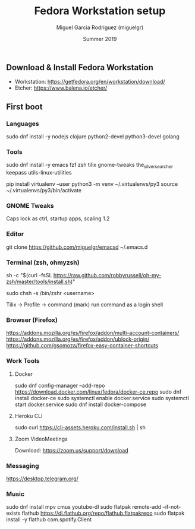 #+TITLE: Fedora Workstation setup
#+AUTHOR: Miguel Garcia Rodriguez (miguelgr)
#+DATE: Summer 2019

** Download & Install Fedora Workstation

- Workstation: https://getfedora.org/en/workstation/download/
- Etcher: https://www.balena.io/etcher/

** First boot

*** Languages

sudo dnf install -y nodejs clojure python2-devel python3-devel golang

*** Tools

sudo dnf install -y emacs fzf zsh tilix gnome-tweaks the_silver_searcher keepass utils-linux-utilities

pip install virtualenv --user
python3 -m venv ~/.virtualenvs/py3
source ~/.virtualenvs/py3/bin/activate

*** GNOME Tweaks

Caps lock as ctrl, startup apps, scaling 1.2

*** Editor

git clone https://github.com/miguelgr/emacsd ~/.emacs.d

*** Terminal (zsh, ohmyzsh)

sh -c "$(curl -fsSL https://raw.github.com/robbyrussell/oh-my-zsh/master/tools/install.sh)"

sudo chsh -s /bin/zshr <username>

Tilix -> Profile -> command (mark) run command as a login shell

*** Browser (Firefox)

https://addons.mozilla.org/es/firefox/addon/multi-account-containers/
https://addons.mozilla.org/es/firefox/addon/ublock-origin/
https://github.com/gsomoza/firefox-easy-container-shortcuts

*** Work Tools

**** Docker

sudo dnf config-manager --add-repo https://download.docker.com/linux/fedora/docker-ce.repo
sudo dnf install docker-ce
sudo systemctl enable docker.service
sudo systemctl start docker.service
sudo dnf install docker-compose

**** Heroku CLI
sudo curl https://cli-assets.heroku.com/install.sh | sh

**** Zoom VideoMeetings

Download: https://zoom.us/support/download

*** Messaging

https://desktop.telegram.org/

*** Music

sudo dnf install mpv cmus youtube-dl
sudo flatpak remote-add --if-not-exists flathub https://dl.flathub.org/repo/flathub.flatpakrepo
sudo flatpak install -y flathub com.spotify.Client
